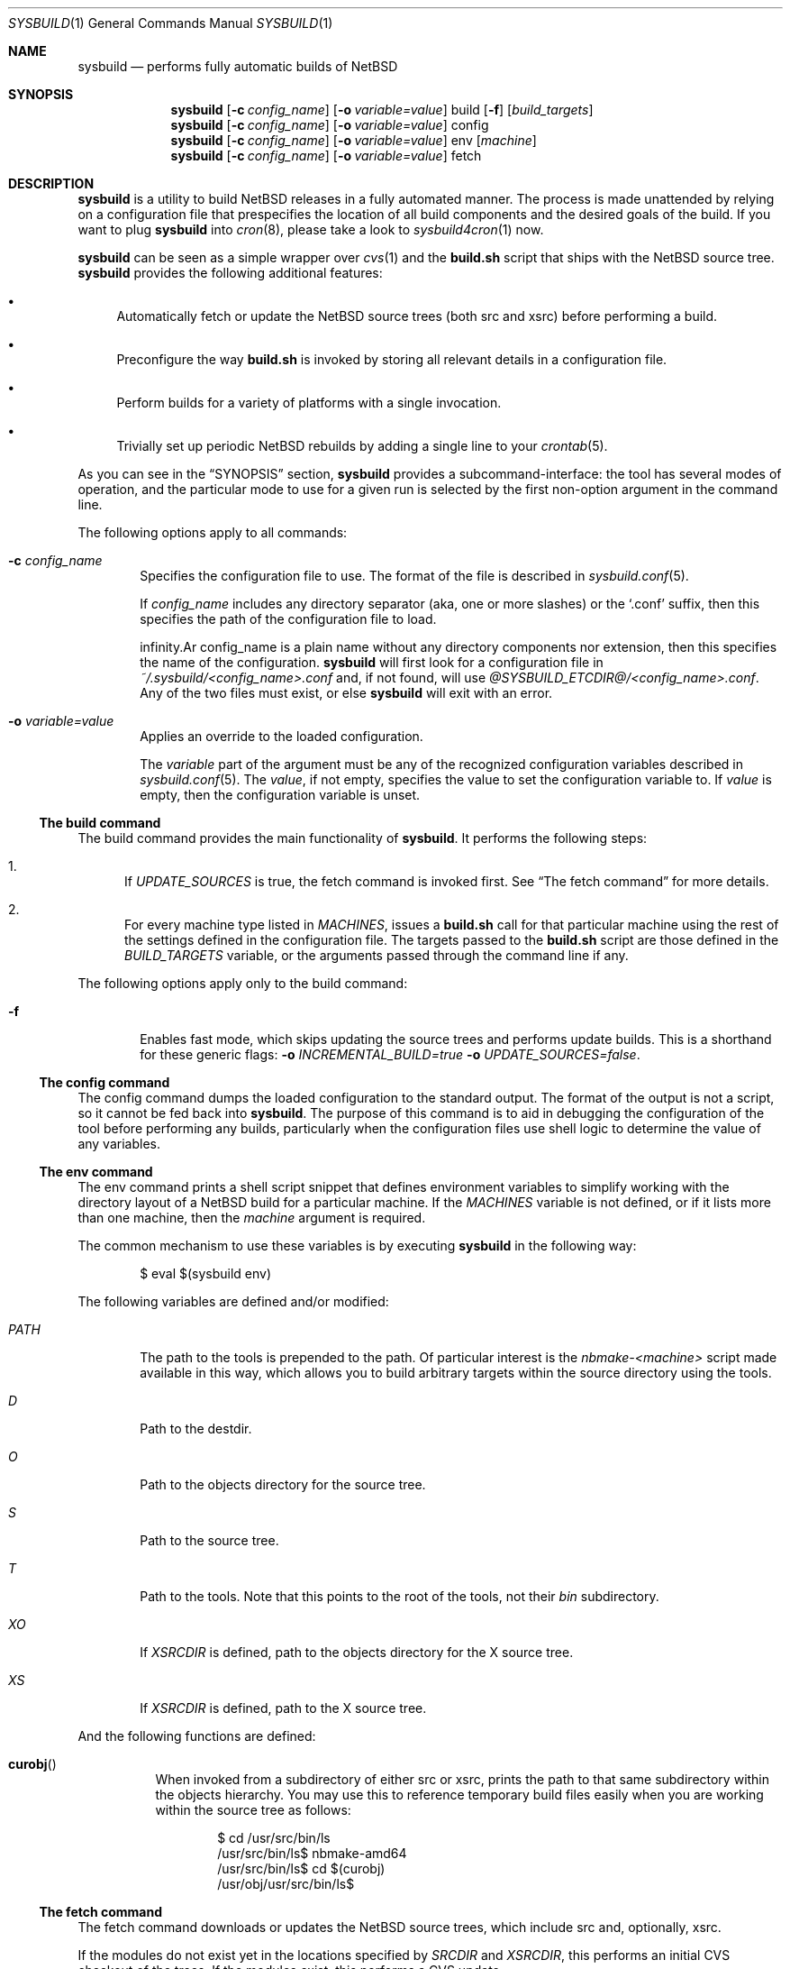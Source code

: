 .\" $NetBSD: sysbuild.1,v 1.6 2012/10/13 18:40:33 jmmv Exp $
.\" Copyright 2012 Google Inc.
.\" All rights reserved.
.\"
.\" Redistribution and use in source and binary forms, with or without
.\" modification, are permitted provided that the following conditions are
.\" met:
.\"
.\" * Redistributions of source code must retain the above copyright
.\"   notice, this list of conditions and the following disclaimer.
.\" * Redistributions in binary form must reproduce the above copyright
.\"   notice, this list of conditions and the following disclaimer in the
.\"   documentation and/or other materials provided with the distribution.
.\" * Neither the name of Google Inc. nor the names of its contributors
.\"   may be used to endorse or promote products derived from this software
.\"   without specific prior written permission.
.\"
.\" THIS SOFTWARE IS PROVIDED BY THE COPYRIGHT HOLDERS AND CONTRIBUTORS
.\" "AS IS" AND ANY EXPRESS OR IMPLIED WARRANTIES, INCLUDING, BUT NOT
.\" LIMITED TO, THE IMPLIED WARRANTIES OF MERCHANTABILITY AND FITNESS FOR
.\" A PARTICULAR PURPOSE ARE DISCLAIMED. IN NO EVENT SHALL THE COPYRIGHT
.\" OWNER OR CONTRIBUTORS BE LIABLE FOR ANY DIRECT, INDIRECT, INCIDENTAL,
.\" SPECIAL, EXEMPLARY, OR CONSEQUENTIAL DAMAGES (INCLUDING, BUT NOT
.\" LIMITED TO, PROCUREMENT OF SUBSTITUTE GOODS OR SERVICES; LOSS OF USE,
.\" DATA, OR PROFITS; OR BUSINESS INTERRUPTION) HOWEVER CAUSED AND ON ANY
.\" THEORY OF LIABILITY, WHETHER IN CONTRACT, STRICT LIABILITY, OR TORT
.\" (INCLUDING NEGLIGENCE OR OTHERWISE) ARISING IN ANY WAY OUT OF THE USE
.\" OF THIS SOFTWARE, EVEN IF ADVISED OF THE POSSIBILITY OF SUCH DAMAGE.
.Dd October 13, 2012
.Dt SYSBUILD 1
.Os
.Sh NAME
.Nm sysbuild
.Nd performs fully automatic builds of NetBSD
.Sh SYNOPSIS
.Nm
.Op Fl c Ar config_name
.Op Fl o Ar variable=value
build
.Op Fl f
.Op Ar build_targets
.Nm
.Op Fl c Ar config_name
.Op Fl o Ar variable=value
config
.Nm
.Op Fl c Ar config_name
.Op Fl o Ar variable=value
env
.Op Ar machine
.Nm
.Op Fl c Ar config_name
.Op Fl o Ar variable=value
fetch
.Sh DESCRIPTION
.Nm
is a utility to build
.Nx
releases in a fully automated manner.
The process is made unattended by relying on a configuration file that
prespecifies the location of all build components and the desired goals of
the build.
If you want to plug
.Nm
into
.Xr cron 8 ,
please take a look to
.Xr sysbuild4cron 1
now.
.Pp
.Nm
can be seen as a simple wrapper over
.Xr cvs 1
and the
.Nm build.sh
script that ships with the
.Nx
source tree.
.Nm
provides the following additional features:
.Bl -bullet
.It
Automatically fetch or update the
.Nx
source trees (both src and xsrc)
before performing a build.
.It
Preconfigure the way
.Nm build.sh
is invoked by storing all relevant details in a configuration file.
.It
Perform builds for a variety of platforms with a single invocation.
.It
Trivially set up periodic
.Nx
rebuilds by adding a single line to your
.Xr crontab 5 .
.El
.Pp
As you can see in the
.Sx SYNOPSIS
section,
.Nm
provides a subcommand-interface: the tool has several modes of operation,
and the particular mode to use for a given run is selected by the first
non-option argument in the command line.
.Pp
The following options apply to all commands:
.Bl -tag -width XXXX
.It Fl c Ar config_name
Specifies the configuration file to use.
The format of the file is described in
.Xr sysbuild.conf 5 .
.Pp
If
.Ar config_name
includes any directory separator (aka, one or more slashes) or the
.Sq .conf
suffix, then this specifies the path of the configuration file to load.
.Pp
.If
.Ar config_name
is a plain name without any directory components nor extension, then this
specifies the name of the configuration.
.Nm
will first look for a configuration file in
.Pa ~/.sysbuild/<config_name>.conf
and, if not found, will use
.Pa @SYSBUILD_ETCDIR@/<config_name>.conf .
Any of the two files must exist, or else
.Nm
will exit with an error.
.It Fl o Ar variable=value
Applies an override to the loaded configuration.
.Pp
The
.Ar variable
part of the argument must be any of the recognized configuration variables
described in
.Xr sysbuild.conf 5 .
The
.Ar value ,
if not empty, specifies the value to set the configuration variable to.
If
.Ar value
is empty, then the configuration variable is unset.
.El
.Ss The build command
The build command provides the main functionality of
.Nm .
It performs the following steps:
.Bl -enum
.It
If
.Va UPDATE_SOURCES
is true, the fetch command is invoked first.
See
.Sx The fetch command
for more details.
.It
For every machine type listed in
.Va MACHINES ,
issues a
.Nm build.sh
call for that particular machine using the rest of the settings defined in
the configuration file.
The targets passed to the
.Nm build.sh
script are those defined in the
.Va BUILD_TARGETS
variable, or the arguments passed through the command line if any.
.El
.Pp
The following options apply only to the build command:
.Bl -tag -width XXXX
.It Fl f
Enables fast mode, which skips updating the source trees and performs
update builds.
This is a shorthand for these generic flags:
.Fl o Ar INCREMENTAL_BUILD=true
.Fl o Ar UPDATE_SOURCES=false .
.El
.Ss The config command
The config command dumps the loaded configuration to the standard output.
The format of the output is not a script, so it cannot be fed back into
.Nm .
The purpose of this command is to aid in debugging the configuration of the
tool before performing any builds, particularly when the configuration
files use shell logic to determine the value of any variables.
.Ss The env command
The env command prints a shell script snippet that defines environment variables
to simplify working with the directory layout of a
.Nx
build for a particular machine.
If the
.Va MACHINES
variable is not defined, or if it lists more than one machine, then the
.Ar machine
argument is required.
.Pp
The common mechanism to use these variables is by executing
.Nm
in the following way:
.Bd -literal -offset indent
$ eval $(sysbuild env)
.Ed
.Pp
The following variables are defined and/or modified:
.Bl -tag -width PATH
.It Va PATH
The path to the tools is prepended to the path.
Of particular interest is the
.Pa nbmake-<machine>
script made available in this way, which allows you to build arbitrary targets
within the source directory using the tools.
.It Va D
Path to the destdir.
.It Va O
Path to the objects directory for the source tree.
.It Va S
Path to the source tree.
.It Va T
Path to the tools.
Note that this points to the root of the tools, not their
.Pa bin
subdirectory.
.It Va XO
If
.Va XSRCDIR
is defined, path to the objects directory for the X source tree.
.It Va XS
If
.Va XSRCDIR
is defined, path to the X source tree.
.El
.Pp
And the following functions are defined:
.Bl -tag -width curobj
.It Fn curobj
When invoked from a subdirectory of either src or xsrc, prints the path to that
same subdirectory within the objects hierarchy.
You may use this to reference temporary build files easily when you are working
within the source tree as follows:
.Bd -literal -offset indent
$ cd /usr/src/bin/ls
/usr/src/bin/ls$ nbmake-amd64
/usr/src/bin/ls$ cd $(curobj)
/usr/obj/usr/src/bin/ls$
.Ed
.El
.Ss The fetch command
The fetch command downloads or updates the
.Nx
source trees, which include src and, optionally, xsrc.
.Pp
If the modules do not exist yet in the locations specified by
.Va SRCDIR
and
.Va XSRCDIR ,
this performs an initial CVS checkout of the trees.
If the modules exist, this performs a CVS update.
.Pp
The
.Va CVSROOT
and
.Va CVSTAG
variables are used to determine where to get the sources from and whether a
particular tag is desired.
.Pp
The major use of this subcommand is the following.
Consider that you wish to use the standard locations of
.Pa /usr/src
and
.Pa /usr/xsrc
for your source trees, and that you would like to keep these owned by root
while, at the same time, you run your
.Nx
builds as an unprivileged user.
In this situation, you can use the
.Sq fetch
command as root only, set
.Va UPDATE_SOURCES
to
.Sq false
in your user configuration files, and do your builds as another user.
.Sh FILES
.Bl -tag -width XXXX
.It Pa @SYSBUILD_ETCDIR@/
Directory containing all system-wide configuration files.
.It Pa @SYSBUILD_ETCDIR@/default.conf
Default configuration file to load if the user does not have a
corresponding
.Pa ~/.sysbuild/default.conf
file and the
.Fl c
flag is not provided.
.It Pa ~/.sysbuild/
Directory containing all user-specific configuration files.
.It Pa ~/.sysbuild/default.conf
Default configuration file to load when the
.Fl c
flag is not provided.
.El
.Sh SEE ALSO
.Xr cvs 1 ,
.Xr sysbuild4cron 1 ,
.Xr sysbuild.conf 5 ,
.Xr hier 7 ,
.Pa /usr/src/BUILDING
.Sh AUTHORS
The
.Nm
utility was developed by
.An Julio Merino
.Aq jmmv@NetBSD.org .
